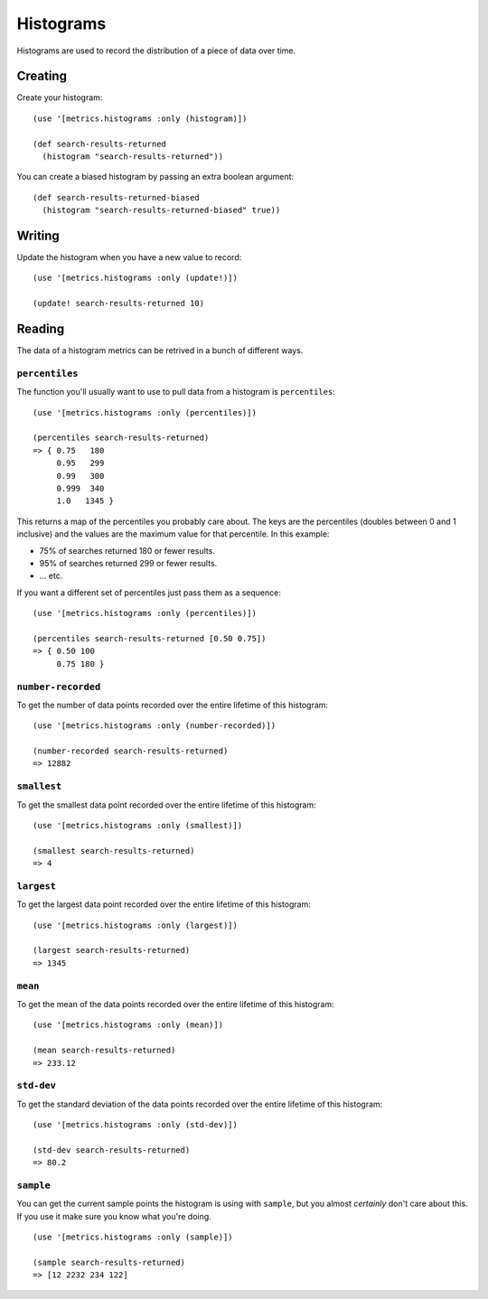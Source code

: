 Histograms
==========

Histograms are used to record the distribution of a piece of data over time.

Creating
--------

Create your histogram::

    (use '[metrics.histograms :only (histogram)])

    (def search-results-returned
      (histogram "search-results-returned"))

You can create a biased histogram by passing an extra boolean argument::

    (def search-results-returned-biased
      (histogram "search-results-returned-biased" true))

Writing
-------

Update the histogram when you have a new value to record::

    (use '[metrics.histograms :only (update!)])

    (update! search-results-returned 10)

Reading
-------

The data of a histogram metrics can be retrived in a bunch of different ways.

``percentiles``
~~~~~~~~~~~~~~~

The function you'll usually want to use to pull data from a histogram is
``percentiles``::

    (use '[metrics.histograms :only (percentiles)])

    (percentiles search-results-returned)
    => { 0.75   180
         0.95   299
         0.99   300
         0.999  340
         1.0   1345 }

This returns a map of the percentiles you probably care about.  The keys are the
percentiles (doubles between 0 and 1 inclusive) and the values are the maximum
value for that percentile.  In this example:

* 75% of searches returned 180 or fewer results.
* 95% of searches returned 299 or fewer results.
* ... etc.

If you want a different set of percentiles just pass them as a sequence::

    (use '[metrics.histograms :only (percentiles)])

    (percentiles search-results-returned [0.50 0.75])
    => { 0.50 100
         0.75 180 }

``number-recorded``
~~~~~~~~~~~~~~~~~~~

To get the number of data points recorded over the entire lifetime of this
histogram::

    (use '[metrics.histograms :only (number-recorded)])

    (number-recorded search-results-returned)
    => 12882

``smallest``
~~~~~~~~~~~~

To get the smallest data point recorded over the entire lifetime of this
histogram::

    (use '[metrics.histograms :only (smallest)])

    (smallest search-results-returned)
    => 4

``largest``
~~~~~~~~~~~

To get the largest data point recorded over the entire lifetime of this
histogram::

    (use '[metrics.histograms :only (largest)])

    (largest search-results-returned)
    => 1345

``mean``
~~~~~~~~

To get the mean of the data points recorded over the entire lifetime of this
histogram::

    (use '[metrics.histograms :only (mean)])

    (mean search-results-returned)
    => 233.12

``std-dev``
~~~~~~~~~~~

To get the standard deviation of the data points recorded over the entire
lifetime of this histogram::

    (use '[metrics.histograms :only (std-dev)])

    (std-dev search-results-returned)
    => 80.2

``sample``
~~~~~~~~~~

You can get the current sample points the histogram is using with ``sample``,
but you almost *certainly* don't care about this.  If you use it make sure you
know what you're doing.

::

    (use '[metrics.histograms :only (sample)])

    (sample search-results-returned)
    => [12 2232 234 122]

